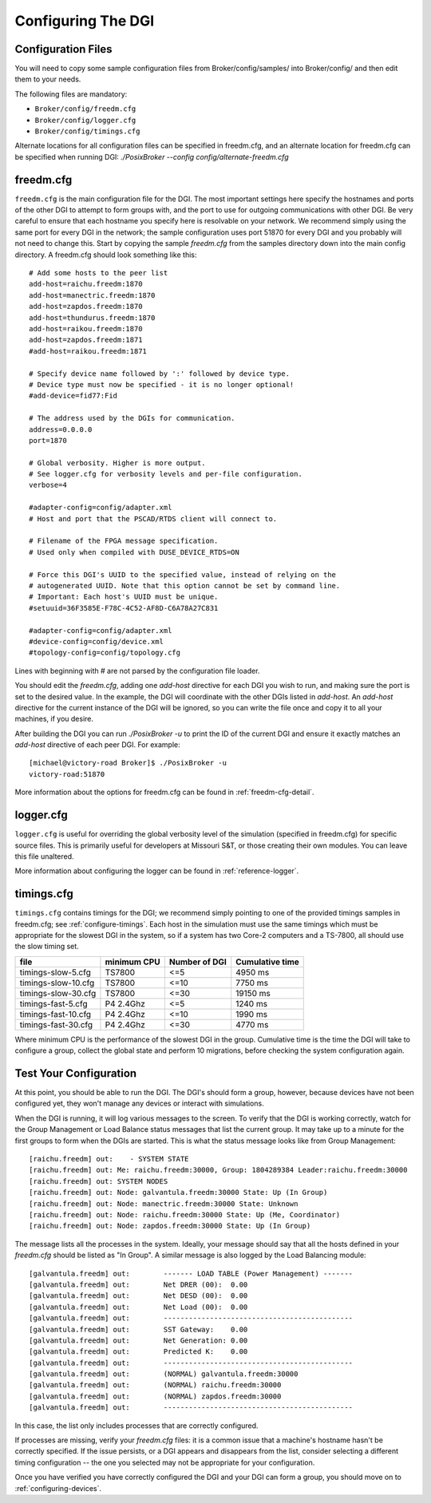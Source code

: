 .. _configuring-dgi:

Configuring The DGI
===================

Configuration Files
-------------------

You will need to copy some sample configuration files from Broker/config/samples/ into Broker/config/ and then edit them to your needs.

The following files are mandatory:

* ``Broker/config/freedm.cfg``
* ``Broker/config/logger.cfg``
* ``Broker/config/timings.cfg``

Alternate locations for all configuration files can be specified in freedm.cfg, and an alternate location for freedm.cfg can be specified when running DGI: `./PosixBroker --config config/alternate-freedm.cfg`

freedm.cfg
----------

``freedm.cfg`` is the main configuration file for the DGI. The most important settings here specify the hostnames and ports of the other DGI to attempt to form groups with, and the port to use for outgoing communications with other DGI. Be very careful to ensure that each hostname you specify here is resolvable on your network. We recommend simply using the same port for every DGI in the network; the sample configuration uses port 51870 for every DGI and you probably will not need to change this. Start by copying the sample `freedm.cfg` from the samples directory down into the main config directory. A freedm.cfg should look something like this::

    # Add some hosts to the peer list
    add-host=raichu.freedm:1870
    add-host=manectric.freedm:1870
    add-host=zapdos.freedm:1870
    add-host=thundurus.freedm:1870
    add-host=raikou.freedm:1870
    add-host=zapdos.freedm:1871
    #add-host=raikou.freedm:1871

    # Specify device name followed by ':' followed by device type.
    # Device type must now be specified - it is no longer optional!
    #add-device=fid77:Fid

    # The address used by the DGIs for communication.
    address=0.0.0.0
    port=1870

    # Global verbosity. Higher is more output.
    # See logger.cfg for verbosity levels and per-file configuration.
    verbose=4

    #adapter-config=config/adapter.xml
    # Host and port that the PSCAD/RTDS client will connect to.

    # Filename of the FPGA message specification.
    # Used only when compiled with DUSE_DEVICE_RTDS=ON

    # Force this DGI's UUID to the specified value, instead of relying on the
    # autogenerated UUID. Note that this option cannot be set by command line.
    # Important: Each host's UUID must be unique.
    #setuuid=36F3585E-F78C-4C52-AF8D-C6A78A27C831

    #adapter-config=config/adapter.xml
    #device-config=config/device.xml
    #topology-config=config/topology.cfg

Lines with beginning with # are not parsed by the configuration file loader.

You should edit the `freedm.cfg`, adding one `add-host` directive for each DGI you wish to run, and making sure the port is set to the desired value. In the example, the DGI will coordinate with the other DGIs listed in `add-host`. An `add-host` directive for the current instance of the DGI will be ignored, so you can write the file once and copy it to all your machines, if you desire.

After building the DGI you can run `./PosixBroker -u` to print the ID of the current DGI and ensure it exactly matches an `add-host` directive of each peer DGI. For example::

    [michael@victory-road Broker]$ ./PosixBroker -u
    victory-road:51870

More information about the options for freedm.cfg can be found in :ref:`freedm-cfg-detail`.
    
logger.cfg
----------

``logger.cfg`` is useful for overriding the global verbosity level of the simulation (specified in freedm.cfg) for specific source files. This is primarily useful for developers at Missouri S&T, or those creating their own modules. You can leave this file unaltered.

More information about configuring the logger can be found in :ref:`reference-logger`.

timings.cfg
-----------

``timings.cfg`` contains timings for the DGI; we recommend simply pointing to one of the provided timings samples in freedm.cfg; see :ref:`configure-timings`. Each host in the simulation must use the same timings which must be appropriate for the slowest DGI in the system, so if a system has two Core-2 computers and a TS-7800, all should use the slow timing set.

==================== =========== ============= ================
file                 minimum CPU Number of DGI Cumulative time
==================== =========== ============= ================
timings-slow-5.cfg   TS7800      <=5           4950 ms
timings-slow-10.cfg  TS7800      <=10          7750 ms
timings-slow-30.cfg  TS7800      <=30          19150 ms
timings-fast-5.cfg   P4 2.4Ghz   <=5           1240 ms
timings-fast-10.cfg  P4 2.4Ghz   <=10          1990 ms
timings-fast-30.cfg  P4 2.4Ghz   <=30          4770 ms
==================== =========== ============= ================

Where minimum CPU is the performance of the slowest DGI in the group. Cumulative time is the time the DGI will take to configure a group, collect the global state and perform 10 migrations, before checking the system configuration again.

Test Your Configuration
-----------------------

At this point, you should be able to run the DGI. The DGI's should form a group, however, because
devices have not been configured yet, they won't manage any devices or interact with simulations.

When the DGI is running, it will log various messages to the screen. To verify that the DGI is working correctly, watch for the Group Management or Load Balance status messages that list the current group. It may take up to a minute for the first groups to form when the DGIs are started. This is what the status message looks like from Group Management::

    [raichu.freedm] out:    - SYSTEM STATE
    [raichu.freedm] out: Me: raichu.freedm:30000, Group: 1804289384 Leader:raichu.freedm:30000
    [raichu.freedm] out: SYSTEM NODES
    [raichu.freedm] out: Node: galvantula.freedm:30000 State: Up (In Group)
    [raichu.freedm] out: Node: manectric.freedm:30000 State: Unknown
    [raichu.freedm] out: Node: raichu.freedm:30000 State: Up (Me, Coordinator)
    [raichu.freedm] out: Node: zapdos.freedm:30000 State: Up (In Group)

    
The message lists all the processes in the system.
Ideally, your message should say that all the hosts defined in your `freedm.cfg` should be listed as "In Group".
A similar message is also logged by the Load Balancing module::

    [galvantula.freedm] out:        ------- LOAD TABLE (Power Management) -------
    [galvantula.freedm] out:        Net DRER (00):  0.00
    [galvantula.freedm] out:        Net DESD (00):  0.00
    [galvantula.freedm] out:        Net Load (00):  0.00
    [galvantula.freedm] out:        ---------------------------------------------
    [galvantula.freedm] out:        SST Gateway:    0.00
    [galvantula.freedm] out:        Net Generation: 0.00
    [galvantula.freedm] out:        Predicted K:    0.00
    [galvantula.freedm] out:        ---------------------------------------------
    [galvantula.freedm] out:        (NORMAL) galvantula.freedm:30000
    [galvantula.freedm] out:        (NORMAL) raichu.freedm:30000
    [galvantula.freedm] out:        (NORMAL) zapdos.freedm:30000
    [galvantula.freedm] out:        ---------------------------------------------

In this case, the list only includes processes that are correctly configured.

If processes are missing, verify your `freedm.cfg` files: it is a common issue that a machine's hostname hasn't be correctly specified. If the issue persists, or a DGI appears and disappears from the list, consider selecting a different timing configuration -- the one you selected may not be appropriate for your configuration.

Once you have verified you have correctly configured the DGI and your DGI can form a group, you should move on to :ref:`configuring-devices`.
